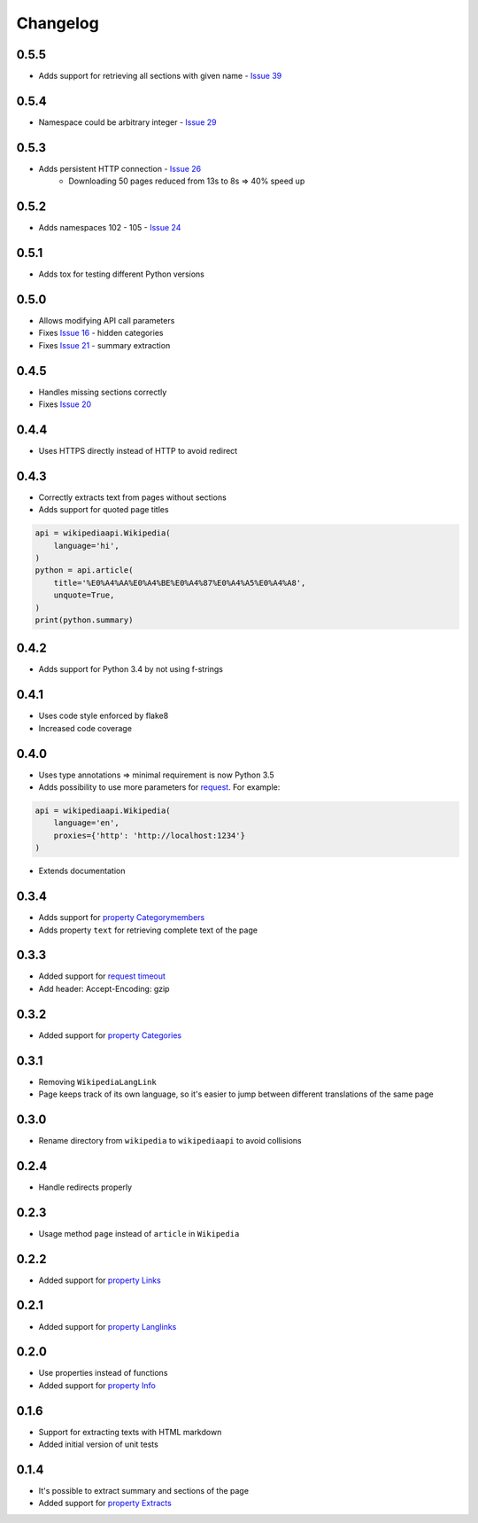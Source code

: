 Changelog
=========

0.5.5
-----

* Adds support for retrieving all sections with given name - `Issue 39`_

.. _Issue 39: https://github.com/martin-majlis/Wikipedia-API/issues/39

0.5.4
-----

* Namespace could be arbitrary integer - `Issue 29`_

.. _Issue 29: https://github.com/martin-majlis/Wikipedia-API/issues/29


0.5.3
-----

* Adds persistent HTTP connection - `Issue 26`_
    * Downloading 50 pages reduced from 13s to 8s => 40% speed up

.. _Issue 26: https://github.com/martin-majlis/Wikipedia-API/issues/26


0.5.2
-----

* Adds namespaces 102 - 105 - `Issue 24`_

.. _Issue 24: https://github.com/martin-majlis/Wikipedia-API/issues/24

0.5.1
-----

* Adds tox for testing different Python versions

0.5.0
-----

* Allows modifying API call parameters
* Fixes `Issue 16`_ - hidden categories
* Fixes `Issue 21`_ - summary extraction

.. _Issue 16: https://github.com/martin-majlis/Wikipedia-API/issues/16
.. _Issue 21: https://github.com/martin-majlis/Wikipedia-API/issues/21


0.4.5
-----

* Handles missing sections correctly
* Fixes `Issue 20`_

.. _Issue 20: https://github.com/martin-majlis/Wikipedia-API/issues/20


0.4.4
-----
* Uses HTTPS directly instead of HTTP to avoid redirect

0.4.3
-----
* Correctly extracts text from pages without sections
* Adds support for quoted page titles

.. code:: python

    api = wikipediaapi.Wikipedia(
        language='hi',
    )
    python = api.article(
        title='%E0%A4%AA%E0%A4%BE%E0%A4%87%E0%A4%A5%E0%A4%A8',
        unquote=True,
    )
    print(python.summary)

0.4.2
-----
* Adds support for Python 3.4 by not using f-strings

0.4.1
-----
* Uses code style enforced by flake8
* Increased code coverage

0.4.0
-----
* Uses type annotations => minimal requirement is now Python 3.5
* Adds possibility to use more parameters for `request`_. For example:

.. code:: python

    api = wikipediaapi.Wikipedia(
        language='en',
        proxies={'http': 'http://localhost:1234'}
    )

* Extends documentation

.. _request: http://docs.python-requests.org/en/master/api/#requests.request

0.3.4
-----
* Adds support for `property Categorymembers`_
* Adds property ``text`` for retrieving complete text of the page

.. _property Categorymembers: https://www.mediawiki.org/wiki/API:Categorymembers

0.3.3
-----
* Added support for `request timeout`_
* Add header: Accept-Encoding: gzip

.. _request timeout: https://github.com/martin-majlis/Wikipedia-API/issues/1

0.3.2
-----
* Added support for `property Categories`_

.. _property Categories: https://www.mediawiki.org/wiki/API:Categories

0.3.1
-----
* Removing ``WikipediaLangLink``
* Page keeps track of its own language, so it's easier to jump between different translations of the same page

0.3.0
-----
* Rename directory from ``wikipedia`` to ``wikipediaapi`` to avoid collisions

0.2.4
-----
* Handle redirects properly

0.2.3
-----
* Usage method ``page`` instead of ``article`` in ``Wikipedia``

0.2.2
-----
* Added support for `property Links`_

.. _property Links: https://www.mediawiki.org/wiki/API:Links

0.2.1
-----
* Added support for `property Langlinks`_

.. _property Langlinks: https://www.mediawiki.org/wiki/API:Langlinks

0.2.0
-----
* Use properties instead of functions
* Added support for `property Info`_

.. _property Info: https://www.mediawiki.org/wiki/API:Info

0.1.6
-----
* Support for extracting texts with HTML markdown
* Added initial version of unit tests

0.1.4
-----
* It's possible to extract summary and sections of the page
* Added support for `property Extracts`_

.. _property Extracts: https://www.mediawiki.org/wiki/Extension:TextExtracts#API

